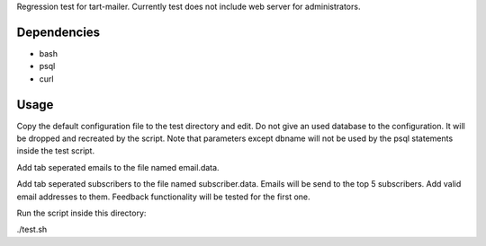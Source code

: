 Regression test for tart-mailer. Currently test does not include web server for administrators.

Dependencies
------------

* bash
* psql
* curl

Usage
-----

Copy the default configuration file to the test directory and edit. Do not give an used database to the configuration.
It will be dropped and recreated by the script. Note that parameters except dbname will not be used by the psql
statements inside the test script.

Add tab seperated emails to the file named email.data.

Add tab seperated subscribers to the file named subscriber.data. Emails will be send to the top 5 subscribers. Add
valid email addresses to them. Feedback functionality will be tested for the first one.

Run the script inside this directory:

./test.sh

